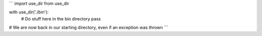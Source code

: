 ```
import use_dir from use_dir

with use_dir('./bin'):
    # Do stuff here in the bin directory
    pass

# We are now back in our starting directory, even if an exception was thrown
```
